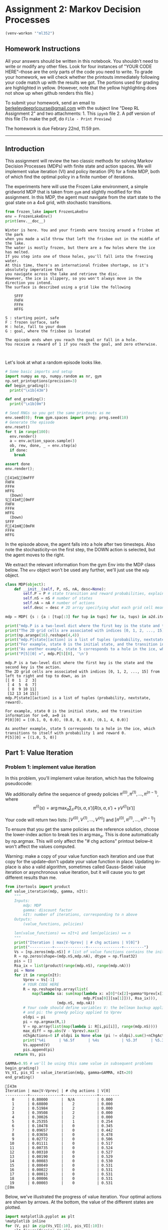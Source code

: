 #+STARTUP: inlineimages
#+STARTUP: indent
#+TODO: TODO In-Progress old-TODO timesheet-TODO | Done Cancelled Failed

* Assignment 2: Markov Decision Processes
:PROPERTIES:
:CUSTOM_ID: assignment-2-markov-decision-processes
:header-args: :session A2py :exports code :tangle yes :async f
:END:  
#+BEGIN_SRC emacs-lisp
(venv-workon '"ml352")
#+END_SRC

#+RESULTS:

** Homework Instructions
   :PROPERTIES:
   :CUSTOM_ID: homework-instructions
   :END:
   
All your answers should be written in this notebook. You shouldn't need to write or modify any other files. Look for four instances of "YOUR CODE HERE"--those are the only parts of the code you need to write. To grade your homework, we will check whether the printouts immediately following your code match up with the results we got. The portions used for grading are highlighted in yellow. (However, note that the yellow highlighting does not show up when github renders this file.)

To submit your homework, send an email to [[mailto:berkeleydeeprlcourse@gmail.com][berkeleydeeprlcourse@gmail.com]] with the subject line "Deep RL Assignment 2" and two attachments: 1. This =ipynb= file 2. A pdf version of this file (To make the pdf, do =File - Print Preview=)

The homework is due Febrary 22nd, 11:59 pm.

--------------


** Introduction
   :PROPERTIES:
   :CUSTOM_ID: introduction
   :END:

This assignment will review the two classic methods for solving Markov
Decision Processes (MDPs) with finite state and action spaces. We will
implement value iteration (VI) and policy iteration (PI) for a finite
MDP, both of which find the optimal policy in a finite number of
iterations.

The experiments here will use the Frozen Lake environment, a simple
gridworld MDP that is taken from =gym= and slightly modified for this
assignment. In this MDP, the agent must navigate from the start state to
the goal state on a 4x4 grid, with stochastic transitions.

#+BEGIN_SRC python
    from frozen_lake import FrozenLakeEnv
    env = FrozenLakeEnv()
    print(env.__doc__)
#+END_SRC

#+RESULTS:

#+BEGIN_EXAMPLE
        Winter is here. You and your friends were tossing around a frisbee at the park
        when you made a wild throw that left the frisbee out in the middle of the lake.
        The water is mostly frozen, but there are a few holes where the ice has melted.
        If you step into one of those holes, you'll fall into the freezing water.
        At this time, there's an international frisbee shortage, so it's absolutely imperative that
        you navigate across the lake and retrieve the disc.
        However, the ice is slippery, so you won't always move in the direction you intend.
        The surface is described using a grid like the following

            SFFF
            FHFH
            FFFH
            HFFG

        S : starting point, safe
        F : frozen surface, safe
        H : hole, fall to your doom
        G : goal, where the frisbee is located

        The episode ends when you reach the goal or fall in a hole.
        You receive a reward of 1 if you reach the goal, and zero otherwise.

        
#+END_EXAMPLE

Let's look at what a random episode looks like.

#+BEGIN_SRC python
  # Some basic imports and setup
  import numpy as np, numpy.random as nr, gym
  np.set_printoptions(precision=3)
  def begin_grading():
    print("\x1b[43m")

  def end_grading(): 
    print("\x1b[0m")
#+END_SRC

#+RESULTS:

#+BEGIN_SRC python
  # Seed RNGs so you get the same printouts as me
  env.seed(0); from gym.spaces import prng; prng.seed(10)
  # Generate the episode
  env.reset()
  for t in range(100):
    env.render()
    a = env.action_space.sample()
    ob, rew, done, _ = env.step(a)
    if done:
      break

  assert done
  env.render();
#+END_SRC

#+RESULTS:
| prob | : | 0.1 |

#+BEGIN_EXAMPLE
    [41mS[0mFFF
    FHFH
    FFFH
    HFFG
      (Down)
    S[41mF[0mFF
    FHFH
    FFFH
    HFFG
      (Down)
    SFFF
    F[41mH[0mFH
    FFFH
    HFFG
#+END_EXAMPLE

In the episode above, the agent falls into a hole after two timesteps.
Also note the stochasticity--on the first step, the DOWN action is
selected, but the agent moves to the right.

We extract the relevant information from the gym Env into the MDP class
below. The =env= object won't be used any further, we'll just use the
=mdp= object.

#+BEGIN_SRC python
  class MDP(object):
      def __init__(self, P, nS, nA, desc=None):
          self.P = P # state transition and reward probabilities, explained below
          self.nS = nS # number of states
          self.nA = nA # number of actions
          self.desc = desc # 2D array specifying what each grid cell means (used for plotting)

  mdp = MDP( {s : {a : [tup[:3] for tup in tups] for (a, tups) in a2d.items()} for (s, a2d) in env.P.items()}, env.nS, env.nA, env.desc)

  print("mdp.P is a two-level dict where the first key is the state and the second key is the action.")
  print("The 2D grid cells are associated with indices [0, 1, 2, ..., 15] from left to right and top to down, as in")
  print(np.arange(16).reshape(4,4))
  print("mdp.P[state][action] is a list of tuples (probability, nextstate, reward).\n")
  print("For example, state 0 is the initial state, and the transition information for s=0, a=0 is \nP[0][0] =", mdp.P[0][0], "\n")
  print("As another example, state 5 corresponds to a hole in the ice, which transitions to itself with probability 1 and reward 0.")
  print("P[5][0] =", mdp.P[5][0], '\n')
#+END_SRC

#+RESULTS:
| prob | : | 0.1 |

#+BEGIN_EXAMPLE
    mdp.P is a two-level dict where the first key is the state and the second key is the action.
    The 2D grid cells are associated with indices [0, 1, 2, ..., 15] from left to right and top to down, as in
    [[ 0  1  2  3]
     [ 4  5  6  7]
     [ 8  9 10 11]
     [12 13 14 15]]
    mdp.P[state][action] is a list of tuples (probability, nextstate, reward).

    For example, state 0 is the initial state, and the transition information for s=0, a=0 is 
    P[0][0] = [(0.1, 0, 0.0), (0.8, 0, 0.0), (0.1, 4, 0.0)] 

    As another example, state 5 corresponds to a hole in the ice, which transitions to itself with probability 1 and reward 0.
    P[5][0] = [(1.0, 5, 0)] 
#+END_EXAMPLE


** Part 1: Value Iteration
   :PROPERTIES:
   :CUSTOM_ID: part-1-value-iteration
   :END:

*** Problem 1: implement value iteration
    :PROPERTIES:
    :CUSTOM_ID: problem-1-implement-value-iteration
    :END:

In this problem, you'll implement value iteration, which has the
following pseudocode:

We additionally define the sequence of greedy policies
$\pi^{(0)}, \pi^{(1)}, \dots, \pi^{(n-1)}$, where
$$\pi^{(i)}(s) = \arg \max_a \sum_{s'} P(s,a,s') [ R(s,a,s') + \gamma V^{(i)}(s')]$$

Your code will return two lists: $[V^{(0)}, V^{(1)}, \dots, V^{(n)}]$
and $[\pi^{(0)}, \pi^{(1)}, \dots, \pi^{(n-1)}]$

To ensure that you get the same policies as the reference solution,
choose the lower-index action to break ties in $\arg \max_a$. This is
done automatically by np.argmax. This will only affect the "# chg
actions" printout below--it won't affect the values computed.

#+BEGIN_HTML
  <div class="alert alert-warning">
#+END_HTML

Warning: make a copy of your value function each iteration and use that
copy for the update--don't update your value function in place. Updating
in-place is also a valid algorithm, sometimes called Gauss-Seidel value
iteration or asynchronous value iteration, but it will cause you to get
different results than me.

#+BEGIN_HTML
  </div>
#+END_HTML

#+BEGIN_SRC python
  from itertools import product
  def value_iteration(mdp, gamma, nIt):
      """
      Inputs:
          mdp: MDP
          gamma: discount factor
          nIt: number of iterations, corresponding to n above
      Outputs:
          (value_functions, policies)

      len(value_functions) == nIt+1 and len(policies) == n
      """
      print("Iteration | max|V-Vprev| | # chg actions | V[0]")
      print("----------+--------------+---------------+---------")
      Vs = [np.zeros(mdp.nS)] # list of value functions contains the initial value function, which is zero
      R = np.zeros(shape=(mdp.nS,mdp.nA), dtype = np.float32)
      pis = []
      Rsa_ix = list(product(range(mdp.nS), range(mdp.nA)))
      pi = None
      for it in range(nIt):
          Vprev = Vs[-1]
          # YOUR CODE HERE
          R = np.reshape(np.array(list(
              map(lambda sa: sum(map(lambda x: x[0]*(x[2]+gamma*Vprev[x[1]]),
                                     mdp.P[sa[0]][sa[1]])), Rsa_ix))), 
                         (mdp.nS, mdp.nA))
          # Your code should define variables V: the bellman backup applied to Vprev
          # and pi: the greedy policy applied to Vprev
          oldpi = pi
          pi = np.argmax(R,1)
          V = np.array(list(map(lambda i: R[i,pi[i]], range(mdp.nS))))
          max_diff = np.abs(V - Vprev).max()
          nChgActions=0 if oldpi is None else (pi != oldpi).sum()+nChgActions
          print("%4i      | %6.5f      | %4s          | %5.3f      | %5.3f   "%(it, max_diff, nChgActions, V[0], V[1]))
          Vs.append(V)
          pis.append(pi)
      return Vs, pis
#+END_SRC

#+RESULTS:
| prob | : | 0.1 |

#+BEGIN_SRC python
  GAMMA=0.95 # we'll be using this same value in subsequent problems
  begin_grading()
  Vs_VI, pis_VI = value_iteration(mdp, gamma=GAMMA, nIt=20)
  end_grading()
#+END_SRC

#+RESULTS:
| prob | : | 0.1 |

#+BEGIN_EXAMPLE
    [43m
    Iteration | max|V-Vprev| | # chg actions | V[0]
    ----------+--------------+---------------+---------
       0      | 0.80000      |  N/A          | 0.000
       1      | 0.60800      |    2          | 0.000
       2      | 0.51984      |    2          | 0.000
       3      | 0.39508      |    2          | 0.000
       4      | 0.30026      |    2          | 0.000
       5      | 0.25355      |    1          | 0.254
       6      | 0.10478      |    0          | 0.345
       7      | 0.09657      |    0          | 0.442
       8      | 0.03656      |    0          | 0.478
       9      | 0.02772      |    0          | 0.506
      10      | 0.01111      |    0          | 0.517
      11      | 0.00735      |    0          | 0.524
      12      | 0.00310      |    0          | 0.527
      13      | 0.00190      |    0          | 0.529
      14      | 0.00083      |    0          | 0.530
      15      | 0.00049      |    0          | 0.531
      16      | 0.00022      |    0          | 0.531
      17      | 0.00013      |    0          | 0.531
      18      | 0.00006      |    0          | 0.531
      19      | 0.00003      |    0          | 0.531
    [0m
#+END_EXAMPLE

Below, we've illustrated the progress of value iteration. Your optimal
actions are shown by arrows. At the bottom, the value of the different
states are plotted.

#+BEGIN_SRC python
    import matplotlib.pyplot as plt
    %matplotlib inline
    for (V, pi) in zip(Vs_VI[:10], pis_VI[:10]):
        plt.figure(figsize=(3,3))
        plt.imshow(V.reshape(4,4), cmap='gray', interpolation='none', clim=(0,1))
        ax = plt.gca()
        ax.set_xticks(np.arange(4)-.5)
        ax.set_yticks(np.arange(4)-.5)
        ax.set_xticklabels([])
        ax.set_yticklabels([])
        Y, X = np.mgrid[0:4, 0:4]
        a2uv = {0: (-1, 0), 1:(0, -1), 2:(1,0), 3:(-1, 0)}
        Pi = pi.reshape(4,4)
        for y in range(4):
            for x in range(4):
                a = Pi[y, x]
                u, v = a2uv[a]
                plt.arrow(x, y,u*.3, -v*.3, color='m', head_width=0.1, head_length=0.1) 
                plt.text(x, y, str(env.desc[y,x].item().decode()),
                         color='g', size=12,  verticalalignment='center',
                         horizontalalignment='center', fontweight='bold')
        plt.grid(color='b', lw=2, ls='-')
    plt.figure()
    plt.plot(Vs_VI)
    plt.title("Values of different states");
#+END_SRC

#+RESULTS:
| prob | : | 0.1 |

#+CAPTION: png

[[./auxiliary/output_11_0.png]]
#+CAPTION: png

[[./auxiliary/output_11_1.png]]
#+CAPTION: png

[[./auxiliary/output_11_2.png]]
#+CAPTION: png

[[./auxiliary/output_11_3.png]]
#+CAPTION: png

[[./auxiliary/output_11_4.png]]
#+CAPTION: png

[[./auxiliary/output_11_5.png]]
#+CAPTION: png

[[./auxiliary/output_11_6.png]]
#+CAPTION: png

[[./auxiliary/output_11_7.png]]
#+CAPTION: png

[[./auxiliary/output_11_8.png]]
#+CAPTION: png

[[./auxiliary/output_11_9.png]]
#+CAPTION: png

[[./auxiliary/output_11_10.png]]


** Problem 2: construct an MDP where value iteration takes a long time to converge
:PROPERTIES:
:CUSTOM_ID: problem-2-construct-an-mdp-where-value-iteration-takes-a-long-time-to-converge
:END:

When we ran value iteration on the frozen lake problem, the last
iteration where an action changed was iteration 6--i.e., value iteration
computed the optimal policy at iteration 6. Are there any guarantees
regarding how many iterations it'll take value iteration to compute the
optimal policy? There are no such guarantees without additional
assumptions--we can construct the MDP in such a way that the greedy
policy will change after arbitrarily many iterations.

Your task: define an MDP with at most 3 states and 2 actions, such that
when you run value iteration, the optimal action changes at iteration >=
50. Use discount=0.95. (However, note that the discount doesn't matter
here--you can construct an appropriate MDP with any discount.)

#+BEGIN_SRC python
  chg_iter = 58
  # YOUR CODE HERE
  # Your code will need to define an MDP (mymdp)
  # like the frozen lake MDP defined above
  GAMMA = .95
  nS = 2
  nA = 2
  P = {0:
       {
         0:[(1, 0, 1)], 
         1:[(.9, 0, 1), (.1, 1, .82)]
       },
       1:{
         0:[(1, 0, 1)],
         1:[(1, 1, 1.01)]
       }}
  mymdp = MDP(P,nS,nA)
  begin_grading()
  Vs, pis = value_iteration(mymdp, gamma=GAMMA, nIt=chg_iter+1)
  end_grading()
#+END_SRC

#+RESULTS:
| prob | : | 0.8 |

#+BEGIN_EXAMPLE
    [43m
    Iteration | max|V-Vprev| | # chg actions | V[0]
    ----------+--------------+---------------+---------
       0      | 1.00000      |  N/A          | 1.000
       1      | 0.05441      |    0          | 1.000
       2      | 0.05169      |    0          | 1.000
       3      | 0.04910      |    0          | 1.000
       4      | 0.04665      |    0          | 1.000
       5      | 0.04431      |    0          | 1.000
       6      | 0.04210      |    0          | 1.000
       7      | 0.03999      |    0          | 1.000
       8      | 0.03799      |    0          | 1.000
       9      | 0.03609      |    0          | 1.000
      10      | 0.03429      |    0          | 1.000
      11      | 0.03258      |    0          | 1.000
      12      | 0.03095      |    0          | 1.000
      13      | 0.02940      |    0          | 1.000
      14      | 0.02793      |    0          | 1.000
      15      | 0.02653      |    0          | 1.000
      16      | 0.02521      |    0          | 1.000
      17      | 0.02395      |    0          | 1.000
      18      | 0.02275      |    0          | 1.000
      19      | 0.02161      |    0          | 1.000
      20      | 0.02053      |    0          | 1.000
      21      | 0.01950      |    0          | 1.000
      22      | 0.01853      |    0          | 1.000
      23      | 0.01760      |    0          | 1.000
      24      | 0.01672      |    0          | 1.000
      25      | 0.01589      |    0          | 1.000
      26      | 0.01509      |    0          | 1.000
      27      | 0.01434      |    0          | 1.000
      28      | 0.01362      |    0          | 1.000
      29      | 0.01294      |    0          | 1.000
      30      | 0.01229      |    0          | 1.000
      31      | 0.01168      |    0          | 1.000
      32      | 0.01109      |    0          | 1.000
      33      | 0.01054      |    0          | 1.000
      34      | 0.01001      |    0          | 1.000
      35      | 0.00951      |    0          | 1.000
      36      | 0.00904      |    0          | 1.000
      37      | 0.00858      |    0          | 1.000
      38      | 0.00816      |    0          | 1.000
      39      | 0.00775      |    0          | 1.000
      40      | 0.00736      |    0          | 1.000
      41      | 0.00699      |    0          | 1.000
      42      | 0.00664      |    0          | 1.000
      43      | 0.00631      |    0          | 1.000
      44      | 0.00599      |    0          | 1.000
      45      | 0.00569      |    0          | 1.000
      46      | 0.00541      |    0          | 1.000
      47      | 0.00514      |    0          | 1.000
      48      | 0.00488      |    0          | 1.000
      49      | 0.00464      |    0          | 1.000
      50      | 0.00441      |    1          | 1.004
    [0m
#+END_EXAMPLE


** Problem 3: Policy Iteration
   :PROPERTIES:
   :CUSTOM_ID: problem-3-policy-iteration
   :END:

The next task is to implement exact policy iteration (PI), which has the
following pseudocode:

Below, you'll implement the first and second steps of the loop.

*** Problem 3a: state value function
    :PROPERTIES:
    :CUSTOM_ID: problem-3a-state-value-function
    :END:

You'll write a function called =compute_vpi= that computes the
state-value function $V^{\pi}$ for an arbitrary policy $\pi$. Recall
that $V^{\pi}$ satisfies the following linear equation:
$$V^{\pi}(s) = \sum_{s'} P(s,\pi(s),s')[ R(s,\pi(s),s') + \gamma V^{\pi}(s')]$$
You'll have to solve a linear system in your code.

#+BEGIN_SRC python
  def compute_vpi(pi, mdp, gamma):
    """
    Inputs:
        mdp: MDP
        gamma: discount factor
    Outputs:
        (value_functions, policies)

    len(value_functions) == nIt+1 and len(policies) == n
    """
    eps_diff = 1e-6
    nIt = 1000 # maximum number of value updates
    # print("Iteration | max|V-Vprev| | # chg actions | V[0]")
    # print("----------+--------------+---------------+---------")
    V = np.zeros(mdp.nS) # list of value functions contains the initial value function, which is zero
    for it in range(nIt):
      Vprev = V
      # YOUR CODE HERE
      V = np.array(list(
          map(lambda s: sum(map(lambda x: x[0]*(x[2]+gamma*Vprev[x[1]]),
                                 mdp.P[s][pi[s]])), range(mdp.nS))))
      max_diff = np.abs(V - Vprev).max()
      if max_diff < eps_diff:
          return V    
      # print("%4i      | %6.5f      | %5.3f      | %5.3f   "%(it, max_diff, V[0], V[1]))
    raise Exception('')
#+END_SRC

#+RESULTS:
| prob | : | 0.1 |

Now let's compute the value of an arbitrarily-chosen policy.

#+BEGIN_SRC python
    begin_grading()
    print(compute_vpi(np.ones(16), mdp, gamma=GAMMA))
    end_grading()
#+END_SRC

#+RESULTS:
| prob | : | 0.1 |

#+BEGIN_EXAMPLE
    [43m
    [  1.638e-02   2.357e-02   2.317e-01   2.433e-02   1.656e-02  -0.000e+00
       2.989e-01   0.000e+00   1.972e-02   1.879e-01   3.934e-01   0.000e+00
      -3.581e-17   1.956e-01   4.941e-01   0.000e+00]
    [0m
#+END_EXAMPLE

As a sanity check, if we run =compute_vpi= on the solution from our
previous value iteration run, we should get approximately (but not
exactly) the same values produced by value iteration.

#+BEGIN_SRC python
    Vpi=compute_vpi(pis_VI[15], mdp, gamma=GAMMA)
    V_vi = Vs_VI[15]
    print("From compute_vpi", Vpi)
    print("From value iteration", V_vi)
    print("Difference", Vpi - V_vi)
#+END_SRC

#+RESULTS:
| prob | : | 0.1 |

#+BEGIN_EXAMPLE
    From compute_vpi [ 0.531  0.471  0.56   0.471  0.574 -0.     0.62   0.     0.683  0.827
      0.815  0.     0.     0.901  0.97   0.   ]
    From value iteration [ 0.53   0.47   0.56   0.47   0.573  0.     0.62   0.     0.683  0.827
      0.815  0.     0.     0.901  0.97   0.   ]
    Difference [  9.580e-04   3.839e-04   2.254e-04   3.839e-04   4.495e-04  -0.000e+00
       4.522e-05   0.000e+00   2.612e-04   1.071e-04   3.272e-05   0.000e+00
       0.000e+00   3.977e-05   7.051e-06   0.000e+00]
#+END_EXAMPLE


*** Problem 3b: state-action value function
    :PROPERTIES:
    :CUSTOM_ID: problem-3b-state-action-value-function
    :END:

Next, you'll write a function to compute the state-action value function
$Q^{\pi}$, defined as follows

$$Q^{\pi}(s, a) = \sum_{s'} P(s,a,s')[ R(s,a,s') + \gamma V^{\pi}(s')]$$

#+BEGIN_SRC python
  def compute_qpi(vpi, pi, mdp,  gamma):
      Q_ix = list(product(range(mdp.nS), range(mdp.nA)))
      Qpi = np.reshape(np.array(list(
                map(lambda sa: sum(map(lambda x: x[0]*(x[2]+gamma*vpi[x[1]]),
                                       mdp.P[sa[0]][sa[1]])), Q_ix))), 
                           (mdp.nS, mdp.nA))
      return Qpi

  begin_grading()
  Qpi = compute_qpi(Vpi, pis_VI[-1], mdp, gamma=0.95)
  end_grading()
  print("Qpi:\n", Qpi)
#+END_SRC

#+RESULTS:
| prob | : | 0.1 |

#+BEGIN_EXAMPLE
    [43m
    [0m
    Qpi:
     [[ 0.509  0.531  0.463  0.499]
     [ 0.448  0.104  0.471  0.461]
     [ 0.47   0.56   0.47   0.515]
     [ 0.471  0.098  0.402  0.456]
     [ 0.551  0.574  0.115  0.458]
     [ 0.     0.     0.     0.   ]
     [ 0.131  0.62   0.131  0.426]
     [ 0.     0.     0.     0.   ]
     [ 0.574  0.143  0.683  0.579]
     [ 0.605  0.827  0.705  0.142]
     [ 0.78   0.815  0.151  0.55 ]
     [ 0.     0.     0.     0.   ]
     [ 0.     0.     0.     0.   ]
     [ 0.164  0.777  0.901  0.721]
     [ 0.854  0.922  0.97   0.805]
     [ 0.     0.     0.     0.   ]]
#+END_EXAMPLE

Now we're ready to run policy iteration!

#+BEGIN_SRC python
  def policy_iteration(mdp, gamma, nIt):
      Vs = []
      pis = []
      pi_prev = np.zeros(mdp.nS,dtype='int')
      pis.append(pi_prev)
      print("Iteration | # chg actions | V[0]")
      print("----------+---------------+---------")
      for it in range(nIt):        
          vpi = compute_vpi(pi_prev, mdp, gamma)
          qpi = compute_qpi(vpi, pi_prev, mdp, gamma)
          pi = qpi.argmax(axis=1)
          print("%4i      | %6i        | %6.5f"%(it, (pi != pi_prev).sum(), vpi[0]))
          Vs.append(vpi)
          pis.append(pi)
          pi_prev = pi
      return Vs, pis
#+END_SRC

#+RESULTS:
| prob | : | 0.1 |
  
#+BEGIN_SRC python
  Vs_PI, pis_PI = policy_iteration(mdp, gamma=0.95, nIt=20)
  plt.plot(Vs_PI);
#+END_SRC

#+RESULTS:
| prob | : | 0.1 |

#+BEGIN_EXAMPLE
    Iteration | # chg actions | V[0]
    ----------+---------------+---------
       0      |      1        | -0.00000
       1      |      9        | 0.00000
       2      |      2        | 0.39785
       3      |      1        | 0.45546
       4      |      0        | 0.53118
       5      |      0        | 0.53118
       6      |      0        | 0.53118
       7      |      0        | 0.53118
       8      |      0        | 0.53118
       9      |      0        | 0.53118
      10      |      0        | 0.53118
      11      |      0        | 0.53118
      12      |      0        | 0.53118
      13      |      0        | 0.53118
      14      |      0        | 0.53118
      15      |      0        | 0.53118
      16      |      0        | 0.53118
      17      |      0        | 0.53118
      18      |      0        | 0.53118
      19      |      0        | 0.53118
#+END_EXAMPLE

#+CAPTION: png

[[./auxiliary/output_23_1.png]]
Now we can compare the convergence of value iteration and policy
iteration on several states. For fun, you can try adding modified policy
iteration.

#+BEGIN_SRC python
    for s in range(5):
        plt.figure()
        plt.plot(np.array(Vs_VI)[:,s])
        plt.plot(np.array(Vs_PI)[:,s])
        plt.ylabel("value of state %i"%s)
        plt.xlabel("iteration")
        plt.legend(["value iteration", "policy iteration"], loc='best')
#+END_SRC

#+RESULTS:
| prob | : | 0.1 |

#+CAPTION: png

[[./auxiliary/output_25_0.png]]
#+CAPTION: png

[[./auxiliary/output_25_1.png]]
#+CAPTION: png

[[./auxiliary/output_25_2.png]]
#+CAPTION: png

[[./auxiliary/output_25_3.png]]
#+CAPTION: png

[[./auxiliary/output_25_4.png]]
